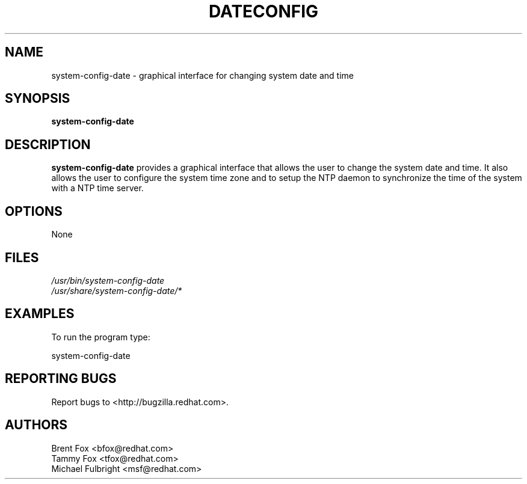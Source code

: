 .TH DATECONFIG 8 "Wed 13 June 2001" "Linux" "Date/Time Properties"
.UC 4
.SH NAME
system-config-date \- graphical interface for changing system date and time
.SH SYNOPSIS
\fBsystem-config-date\fR 
.SH DESCRIPTION
\fBsystem-config-date\fR provides a graphical interface that allows the user 
to change the system date and time. It also allows the user to configure 
the system time zone and to setup the NTP daemon to synchronize the time 
of the system with a NTP time server.

.SH OPTIONS 
None
.SH FILES
\fI/usr/bin/system-config-date\fP
.br
\fI/usr/share/system-config-date/*\fP
.br
.SH EXAMPLES
To run the program type:
.LP
system-config-date
.LP

.SH "REPORTING BUGS"
Report bugs to <http://bugzilla.redhat.com>.

.SH AUTHORS
.nf
Brent Fox <bfox@redhat.com>
Tammy Fox <tfox@redhat.com>
Michael Fulbright <msf@redhat.com>
.fi






